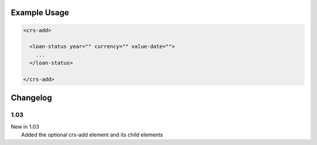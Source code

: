 

Example Usage
~~~~~~~~~~~~~

.. code-block:: xml

    <crs-add>

      <loan-status year="" currency="" value-date=""> 
        ... 
      </loan-status>
     
    </crs-add>

Changelog
~~~~~~~~~

1.03
^^^^

| New in 1.03
|  Added the optional crs-add element and its child elements
